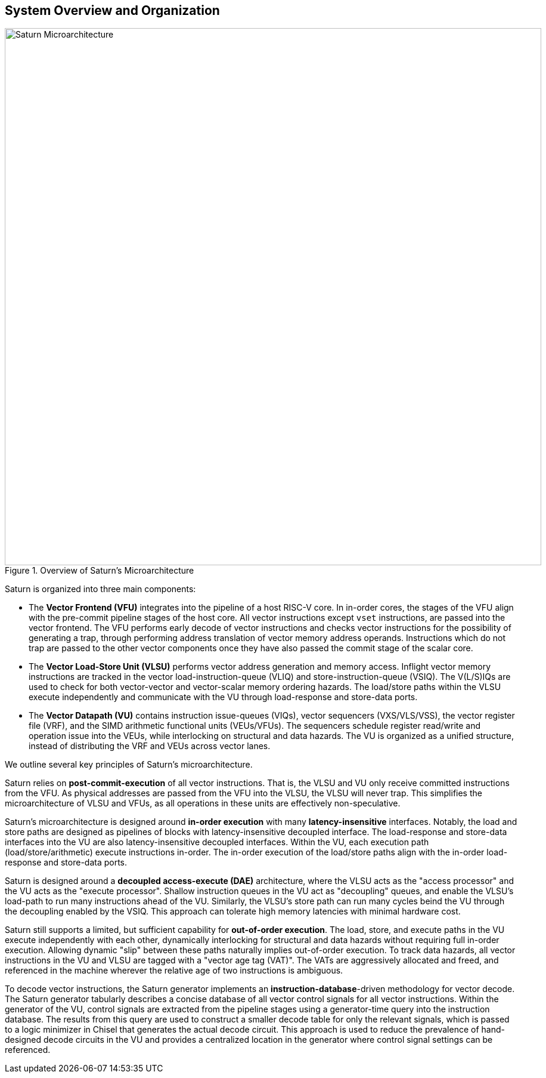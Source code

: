 [[system]]
== System Overview and Organization

[.text-center]
.Overview of Saturn's Microarchitecture
image::diag/uarch.png[Saturn Microarchitecture,width=900,align=center,title-align=center]

Saturn is organized into three main components:

* The *Vector Frontend (VFU)* integrates into the pipeline of a host RISC-V core.
In in-order cores, the stages of the VFU align with the pre-commit pipeline stages of the host core.
All vector instructions except `vset` instructions, are passed into the vector frontend.
The VFU performs early decode of vector instructions and checks vector instructions for the possibility of generating a trap, through performing address translation of vector memory address operands.
Instructions which do not trap are passed to the other vector components once they have also passed the commit stage of the scalar core.
* The *Vector Load-Store Unit (VLSU)* performs vector address generation and memory access.
Inflight vector memory instructions are tracked in the vector load-instruction-queue (VLIQ) and store-instruction-queue (VSIQ).
The V(L/S)IQs are used to check for both vector-vector and vector-scalar memory ordering hazards.
The load/store paths within the VLSU execute independently and communicate with the VU through load-response and store-data ports.
* The *Vector Datapath (VU)* contains instruction issue-queues (VIQs), vector sequencers (VXS/VLS/VSS), the vector register file (VRF), and the SIMD arithmetic functional units (VEUs/VFUs).
The sequencers schedule register read/write and operation issue into the VEUs, while interlocking on structural and data hazards.
The VU is organized as a unified structure, instead of distributing the VRF and VEUs across vector lanes.

We outline several key principles of Saturn's microarchitecture.

Saturn relies on *post-commit-execution* of all vector instructions.
That is, the VLSU and VU only receive committed instructions from the VFU.
As physical addresses are passed from the VFU into the VLSU, the VLSU will never trap.
This simplifies the microarchitecture of VLSU and VFUs, as all operations in these units are effectively non-speculative.

Saturn's microarchitecture is designed around *in-order execution* with many *latency-insensitive* interfaces.
Notably, the load and store paths are designed as pipelines of blocks with latency-insensitive decoupled interface.
The load-response and store-data interfaces into the VU are also latency-insensitive decoupled interfaces.
Within the VU, each execution path (load/store/arithmetic) execute instructions in-order.
The in-order execution of the load/store paths align with the in-order load-response and store-data ports.

Saturn is designed around a *decoupled access-execute (DAE)* architecture, where the VLSU acts as the "access processor" and the VU acts as the "execute processor".
Shallow instruction queues in the VU act as "decoupling" queues, and enable the VLSU's load-path to run many instructions ahead of the VU.
Similarly, the VLSU's store path can run many cycles beind the VU through the decoupling enabled by the VSIQ.
This approach can tolerate high memory latencies with minimal hardware cost.

Saturn still supports a limited, but sufficient capability for *out-of-order execution*.
The load, store, and execute paths in the VU execute independently with each other, dynamically interlocking for structural and data hazards without requiring full in-order execution.
Allowing dynamic "slip" between these paths naturally implies out-of-order execution.
To track data hazards, all vector instructions in the VU and VLSU are tagged with a "vector age tag (VAT)".
The VATs are aggressively allocated and freed, and referenced in the machine wherever the relative age of two instructions is ambiguous.

To decode vector instructions, the Saturn generator implements an *instruction-database*-driven methodology for vector decode.
The Saturn generator tabularly describes a concise database of all vector control signals for all vector instructions.
Within the generator of the VU, control signals are extracted from the pipeline stages using a generator-time query into the instruction database.
The results from this query are used to construct a smaller decode table for only the relevant signals, which is passed to a logic minimizer in Chisel that generates the actual decode circuit.
This approach is used to reduce the prevalence of hand-designed decode circuits in the VU and provides a centralized location in the generator where control signal settings can be referenced.
